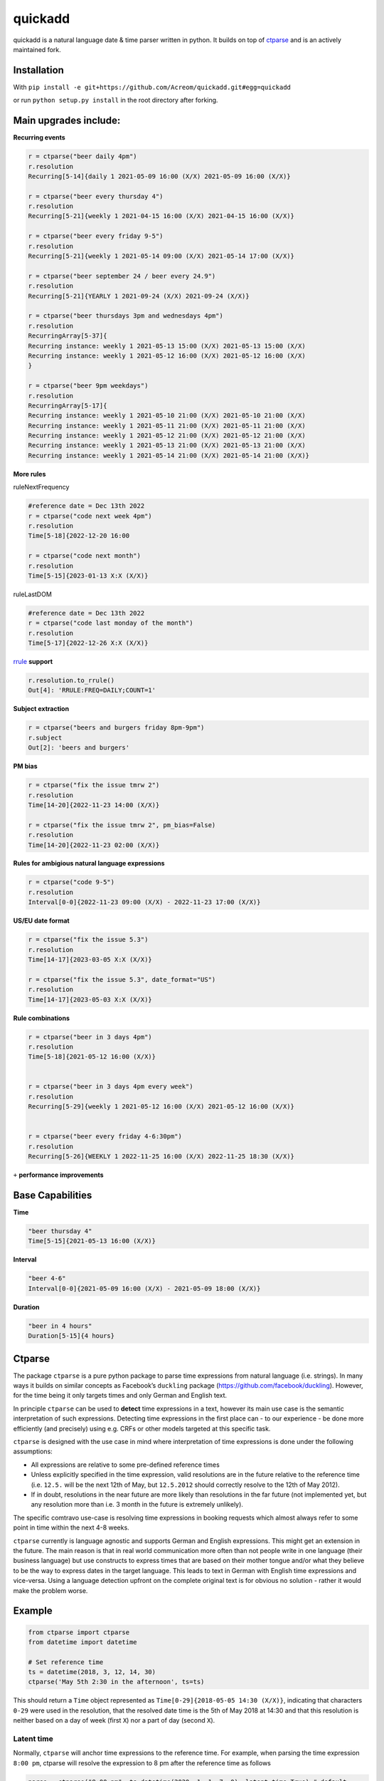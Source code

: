 ===========================================================
quickadd
===========================================================

quickadd is a natural language date & time parser written in python. It builds on top of ctparse_ and is an actively maintained fork. 

Installation
----------

With ``pip install -e git+https://github.com/Acreom/quickadd.git#egg=quickadd``


or run ``python setup.py install`` in the root directory after forking.


Main upgrades include:
----------

**Recurring events**


.. code:: python

    r = ctparse("beer daily 4pm")
    r.resolution
    Recurring[5-14]{daily 1 2021-05-09 16:00 (X/X) 2021-05-09 16:00 (X/X)}
    
    r = ctparse("beer every thursday 4")
    r.resolution
    Recurring[5-21]{weekly 1 2021-04-15 16:00 (X/X) 2021-04-15 16:00 (X/X)}
    
    r = ctparse("beer every friday 9-5")
    r.resolution
    Recurring[5-21]{weekly 1 2021-05-14 09:00 (X/X) 2021-05-14 17:00 (X/X)}
    
    r = ctparse("beer september 24 / beer every 24.9")
    r.resolution
    Recurring[5-21]{YEARLY 1 2021-09-24 (X/X) 2021-09-24 (X/X)}

    r = ctparse("beer thursdays 3pm and wednesdays 4pm")
    r.resolution
    RecurringArray[5-37]{
    Recurring instance: weekly 1 2021-05-13 15:00 (X/X) 2021-05-13 15:00 (X/X) 
    Recurring instance: weekly 1 2021-05-12 16:00 (X/X) 2021-05-12 16:00 (X/X)
    }
    
    r = ctparse("beer 9pm weekdays")
    r.resolution
    RecurringArray[5-17]{
    Recurring instance: weekly 1 2021-05-10 21:00 (X/X) 2021-05-10 21:00 (X/X) 
    Recurring instance: weekly 1 2021-05-11 21:00 (X/X) 2021-05-11 21:00 (X/X) 
    Recurring instance: weekly 1 2021-05-12 21:00 (X/X) 2021-05-12 21:00 (X/X) 
    Recurring instance: weekly 1 2021-05-13 21:00 (X/X) 2021-05-13 21:00 (X/X) 
    Recurring instance: weekly 1 2021-05-14 21:00 (X/X) 2021-05-14 21:00 (X/X)}    


**More rules**

ruleNextFrequency

.. code:: python
    
    #reference date = Dec 13th 2022
    r = ctparse("code next week 4pm")
    r.resolution
    Time[5-18]{2022-12-20 16:00
    
    r = ctparse("code next month")
    r.resolution
    Time[5-15]{2023-01-13 X:X (X/X)}


ruleLastDOM

.. code:: python
    
    #reference date = Dec 13th 2022
    r = ctparse("code last monday of the month")
    r.resolution
    Time[5-17]{2022-12-26 X:X (X/X)}


rrule_ **support**

.. code:: python

    r.resolution.to_rrule()
    Out[4]: 'RRULE:FREQ=DAILY;COUNT=1'
    

**Subject extraction**


.. code:: python

    r = ctparse("beers and burgers friday 8pm-9pm")
    r.subject
    Out[2]: 'beers and burgers'
    
    
**PM bias**


.. code:: python

    r = ctparse("fix the issue tmrw 2")
    r.resolution
    Time[14-20]{2022-11-23 14:00 (X/X)}
    
    r = ctparse("fix the issue tmrw 2", pm_bias=False)
    r.resolution
    Time[14-20]{2022-11-23 02:00 (X/X)}


**Rules for ambigious natural language expressions** 

.. code:: python

    r = ctparse("code 9-5")
    r.resolution
    Interval[0-0]{2022-11-23 09:00 (X/X) - 2022-11-23 17:00 (X/X)}


**US/EU date format**


.. code:: python

    r = ctparse("fix the issue 5.3")
    r.resolution
    Time[14-17]{2023-03-05 X:X (X/X)}
    
    r = ctparse("fix the issue 5.3", date_format="US")
    r.resolution
    Time[14-17]{2023-05-03 X:X (X/X)}


**Rule combinations** 

.. code:: python

    r = ctparse("beer in 3 days 4pm")
    r.resolution
    Time[5-18]{2021-05-12 16:00 (X/X)}
    
    
    r = ctparse("beer in 3 days 4pm every week")
    r.resolution
    Recurring[5-29]{weekly 1 2021-05-12 16:00 (X/X) 2021-05-12 16:00 (X/X)}


    r = ctparse("beer every friday 4-6:30pm")
    r.resolution
    Recurring[5-26]{WEEKLY 1 2022-11-25 16:00 (X/X) 2022-11-25 18:30 (X/X)}


``+`` **performance improvements**


Base Capabilities
----------
| **Time** 

.. code:: python

    "beer thursday 4"
    Time[5-15]{2021-05-13 16:00 (X/X)}


| **Interval** 

.. code:: python

    "beer 4-6"
    Interval[0-0]{2021-05-09 16:00 (X/X) - 2021-05-09 18:00 (X/X)}


| **Duration** 

.. code:: python

    "beer in 4 hours"
    Duration[5-15]{4 hours}


Ctparse
----------

The package ``ctparse`` is a pure python package to parse time
expressions from natural language (i.e. strings). In many ways it builds
on similar concepts as Facebook’s ``duckling`` package
(https://github.com/facebook/duckling). However, for the time being it
only targets times and only German and English text.

In principle ``ctparse`` can be used to **detect** time expressions in a
text, however its main use case is the semantic interpretation of such
expressions. Detecting time expressions in the first place can - to our
experience - be done more efficiently (and precisely) using e.g. CRFs or
other models targeted at this specific task.

``ctparse`` is designed with the use case in mind where interpretation
of time expressions is done under the following assumptions:

-  All expressions are relative to some pre-defined reference times
-  Unless explicitly specified in the time expression, valid resolutions
   are in the future relative to the reference time (i.e. ``12.5.`` will
   be the next 12th of May, but ``12.5.2012`` should correctly resolve
   to the 12th of May 2012).
-  If in doubt, resolutions in the near future are more likely than
   resolutions in the far future (not implemented yet, but any
   resolution more than i.e. 3 month in the future is extremely
   unlikely).

The specific comtravo use-case is resolving time expressions in booking
requests which almost always refer to some point in time within the next
4-8 weeks.

``ctparse`` currently is language agnostic and supports German and
English expressions. This might get an extension in the future. The main
reason is that in real world communication more often than not people
write in one language (their business language) but use constructs to
express times that are based on their mother tongue and/or what they
believe to be the way to express dates in the target language. This
leads to text in German with English time expressions and vice-versa.
Using a language detection upfront on the complete original text is for
obvious no solution - rather it would make the problem worse.

Example
-------

.. code:: python

   from ctparse import ctparse
   from datetime import datetime

   # Set reference time
   ts = datetime(2018, 3, 12, 14, 30)
   ctparse('May 5th 2:30 in the afternoon', ts=ts)

This should return a ``Time`` object represented as
``Time[0-29]{2018-05-05 14:30 (X/X)}``, indicating that characters
``0-29`` were used in the resolution, that the resolved date time is the
5th of May 2018 at 14:30 and that this resolution is neither based on a
day of week (first ``X``) nor a part of day (second ``X``).


Latent time
~~~~~~~~~~~

Normally, ``ctparse`` will anchor time expressions to the reference time. 
For example, when parsing the time expression ``8:00 pm``, ctparse will
resolve the expression to 8 pm after the reference time as follows

.. code:: python

   parse = ctparse("8:00 pm", ts=datetime(2020, 1, 1, 7, 0), latent_time=True) # default
   # parse.resolution -> Time(2020, 1, 1, 20, 00)

This behavior can be customized using the option ``latent_time=False``, which will
return a time resolution not anchored to a particular date

.. code:: python

   parse = ctparse("8:00 pm", ts=datetime(2020, 1, 1, 7, 0), latent_time=False)
   # parse.resolution -> Time(None, None, None, 20, 00)

Implementation
--------------

``ctparse`` - as ``duckling`` - is a mixture of a rule and regular
expression based system + some probabilistic modeling. In this sense it
resembles a PCFG.

Rules
~~~~~

At the core ``ctparse`` is a collection of production rules over
sequences of regular expressions and (intermediate) productions.

Productions are either of type ``Time``, ``Interval``, ``Duration`` or ``Recurring`` and can
have certain predicates (e.g. whether a ``Time`` is a part of day like
``'afternoon'``).

A typical rule than looks like this:

.. code:: python

   @rule(predicate('isDate'), dimension(Interval))

I.e. this rule is applicable when the intermediate production resulted
in something that has a date, followed by something that is in interval
(like e.g. in ``'May 5th 9-10'``).

The actual production is a python function with the following signature:

.. code:: python

   @rule(predicate('isDate'), dimension(Interval))
   def ruleDateInterval(ts, d, i):
     """
     param ts: datetime - the current refenrence time
     d: Time - a time that contains at least a full date
     i: Interval - some Interval
     """
     if not (i.t_from.isTOD and i.t_to.isTOD):
       return None
     return Interval(
       t_from=Time(year=d.year, month=d.month, day=d.day,
                   hour=i.t_from.hour, minute=i.t_from.minute),
       t_to=Time(year=d.year, month=d.month, day=d.day,
                 hour=i.t_to.hour, minute=i.t_to.minute))

This production will return a new interval at the date of
``predicate('isDate')`` spanning the time coded in
``dimension(Interval)``. If the latter does code for something else than
a time of day (TOD), no production is returned, e.g. the rule matched
but failed.


Technical Background
~~~~~~~~~~~~~~~~~~~~

Some observations on the problem:

-  Each rule is a combination of regular expressions and productions.
-  Consequently, each production must originate in a sequence of regular
   expressions that must have matched (parts of) the text.
-  Hence, only subsequence of **all** regular expressions in **all**
   rules can lead to a successful production.

To this end the algorithm proceeds as follows:

1. Input a string and a reference time
2. Find all matches of all regular expressions from all rules in the
   input strings. Each regular expression is assigned an identifier.
3. Find all distinct sequences of these matches where two matches do not
   overlap nor have a gap inbetween
4. To each such subsequence apply all rules at all possible positions
   until no further rules can be applied - in which case one solution is
   produced

Obviously, not all sequences of matching expressions and not all
sequences of rules applied on top lead to meaningful results. Here the
**P**\ CFG kicks in:

-  Based on example data (``corpus.py``) a model is calibrated to
   predict how likely a production is to lead to a/the correct result.
   Instead of doing a breadth first search, the most promising
   productions are applied first.
-  Resolutions are produced until there are no more resolutions or a
   timeout is hit.
-  Based on the same model from all resolutions the highest scoring is
   returned.


.. _ctparse: https://github.com/comtravo/ctparse
.. _rrule: https://dateutil.readthedocs.io/en/stable/rrule.html

Credits
-------

This package was created with Cookiecutter_ and the `audreyr/cookiecutter-pypackage`_ project template.

.. _Cookiecutter: https://github.com/audreyr/cookiecutter
.. _`audreyr/cookiecutter-pypackage`: https://github.com/audreyr/cookiecutter-pypackage
